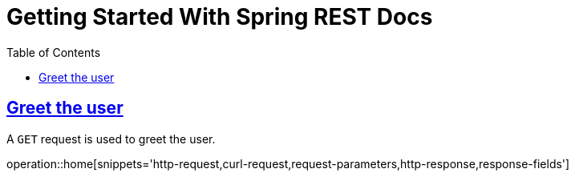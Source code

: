 = Getting Started With Spring REST Docs
:doctype: book
:toc: left
:sectlinks:
:nofooter:
:operation-curl-request-title: Curl example

== Greet the user

A `GET` request is used to greet the user.

operation::home[snippets='http-request,curl-request,request-parameters,http-response,response-fields']
